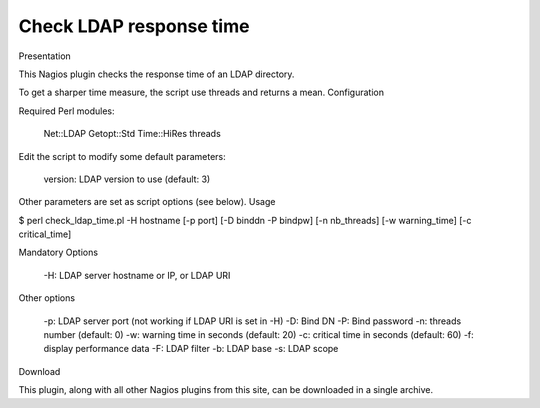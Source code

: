************************
Check LDAP response time
************************

Presentation

This Nagios plugin checks the response time of an LDAP directory.

To get a sharper time measure, the script use threads and returns a mean.
Configuration

Required Perl modules:

    Net::LDAP
    Getopt::Std
    Time::HiRes
    threads

Edit the script to modify some default parameters:

    version: LDAP version to use (default: 3)

Other parameters are set as script options (see below).
Usage

$ perl check_ldap_time.pl -H hostname [-p port] [-D binddn -P bindpw] [-n nb_threads] [-w warning_time] [-c critical_time]

Mandatory Options

    -H: LDAP server hostname or IP, or LDAP URI

Other options

    -p: LDAP server port (not working if LDAP URI is set in -H)
    -D: Bind DN
    -P: Bind password
    -n: threads number (default: 0)
    -w: warning time in seconds (default: 20)
    -c: critical time in seconds (default: 60)
    -f: display performance data
    -F: LDAP filter
    -b: LDAP base
    -s: LDAP scope

Download

This plugin, along with all other Nagios plugins from this site, can be downloaded in a single archive.

